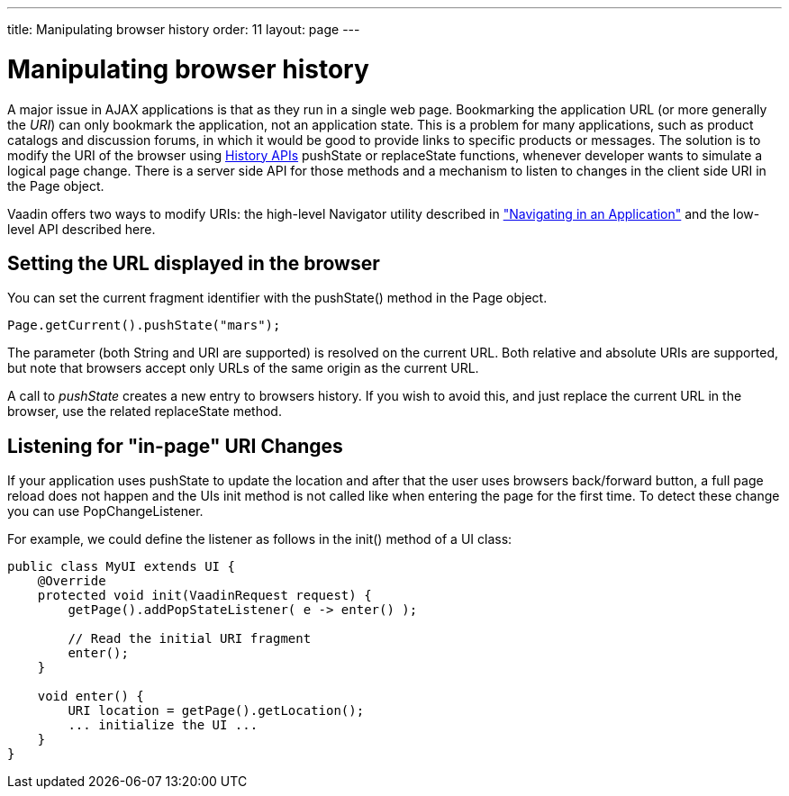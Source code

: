 ---
title: Manipulating browser history
order: 11
layout: page
---

[[advanced.pushstate]]
= Manipulating browser history

A major issue in AJAX applications is that as they run in a single web page.
Bookmarking the application URL (or more generally the __URI__) can only
bookmark the application, not an application state. This is a problem for many
applications, such as product catalogs and discussion forums, in which it would
be good to provide links to specific products or messages. The solution is to 
modify the URI of the browser using https://developer.mozilla.org/en-US/docs/Web/API/History_API[History APIs]
[methodname]#pushState# or [methodname]#replaceState# functions, whenever developer
wants to simulate a logical page change. There is a server side API for those 
methods and a mechanism to listen to changes in the client side URI in the
[classname]#Page# object. 

Vaadin offers two ways to modify URIs: the high-level
[classname]#Navigator# utility described in
<<advanced-navigator#advanced.navigator,"Navigating
in an Application">> and the low-level API described here.

[[advanced.urifu.setting]]
== Setting the URL displayed in the browser

You can set the current fragment identifier with the
[methodname]#pushState()# method in the [classname]#Page# object.


[source, java]
----
Page.getCurrent().pushState("mars");
----

The parameter (both String and URI are supported) is resolved on the current URL. Both relative and absolute URIs are supported, but note that browsers accept only URLs of the same origin as the current URL. 

A call to _pushState_ creates a new entry to browsers history. If you wish to avoid this, and just replace the current URL in the browser, use the related [methodname]#replaceState# method.


[[advanced.pushstate.popstate]]
== Listening for "in-page" URI Changes

If your application uses pushState to update the location and after that the user uses browsers back/forward button, a full page reload does not happen and the UIs init method is not called like when entering the page for the first time. To detect these change you can use [interfacename]#PopChangeListener#.

For example, we could define the listener as follows in the [methodname]#init()#
method of a UI class:


[source, java]
----
public class MyUI extends UI {
    @Override
    protected void init(VaadinRequest request) {
        getPage().addPopStateListener( e -> enter() );
        
        // Read the initial URI fragment
        enter();
    }

    void enter() {
        URI location = getPage().getLocation();
        ... initialize the UI ...
    }
}
----

